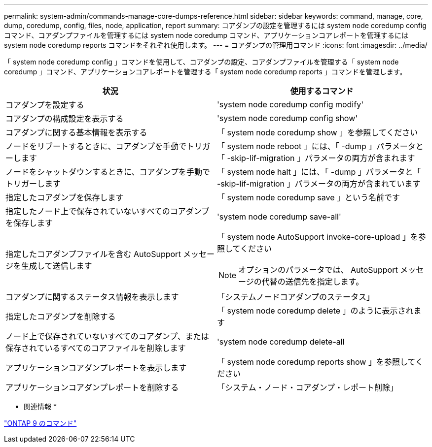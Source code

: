 ---
permalink: system-admin/commands-manage-core-dumps-reference.html 
sidebar: sidebar 
keywords: command, manage, core, dump, coredump, config, files, node, application, report 
summary: コアダンプの設定を管理するには system node coredump config コマンド、コアダンプファイルを管理するには system node coredump コマンド、アプリケーションコアレポートを管理するには system node coredump reports コマンドをそれぞれ使用します。 
---
= コアダンプの管理用コマンド
:icons: font
:imagesdir: ../media/


[role="lead"]
「 system node coredump config 」コマンドを使用して、コアダンプの設定、コアダンプファイルを管理する「 system node coredump 」コマンド、アプリケーションコアレポートを管理する「 system node coredump reports 」コマンドを管理します。

|===
| 状況 | 使用するコマンド 


 a| 
コアダンプを設定する
 a| 
'system node coredump config modify'



 a| 
コアダンプの構成設定を表示する
 a| 
'system node coredump config show'



 a| 
コアダンプに関する基本情報を表示する
 a| 
「 system node coredump show 」を参照してください



 a| 
ノードをリブートするときに、コアダンプを手動でトリガーします
 a| 
「 system node reboot 」には、「 -dump 」パラメータと「 -skip-lif-migration 」パラメータの両方が含まれます



 a| 
ノードをシャットダウンするときに、コアダンプを手動でトリガーします
 a| 
「 system node halt 」には、「 -dump 」パラメータと「 -skip-lif-migration 」パラメータの両方が含まれています



 a| 
指定したコアダンプを保存します
 a| 
「 system node coredump save 」という名前です



 a| 
指定したノード上で保存されていないすべてのコアダンプを保存します
 a| 
'system node coredump save-all'



 a| 
指定したコアダンプファイルを含む AutoSupport メッセージを生成して送信します
 a| 
「 system node AutoSupport invoke-core-upload 」を参照してください

[NOTE]
====
オプションのパラメータでは、 AutoSupport メッセージの代替の送信先を指定します。

====


 a| 
コアダンプに関するステータス情報を表示します
 a| 
「システムノードコアダンプのステータス」



 a| 
指定したコアダンプを削除する
 a| 
「 system node coredump delete 」のように表示されます



 a| 
ノード上で保存されていないすべてのコアダンプ、または保存されているすべてのコアファイルを削除します
 a| 
'system node coredump delete-all



 a| 
アプリケーションコアダンプレポートを表示します
 a| 
「 system node coredump reports show 」を参照してください



 a| 
アプリケーションコアダンプレポートを削除する
 a| 
「システム・ノード・コアダンプ・レポート削除」

|===
* 関連情報 *

http://docs.netapp.com/ontap-9/topic/com.netapp.doc.dot-cm-cmpr/GUID-5CB10C70-AC11-41C0-8C16-B4D0DF916E9B.html["ONTAP 9 のコマンド"]
